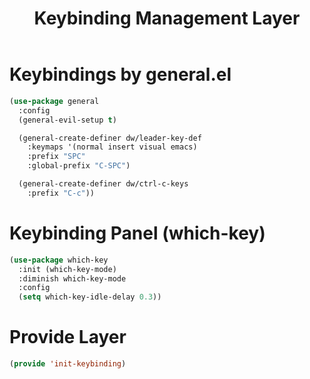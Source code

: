 #+title: Keybinding Management Layer
#+PROPERTY: header-args:emacs-lisp :tangle ~/.emacs.d/etc/init-keybinding.el

* Keybindings by general.el
#+begin_src emacs-lisp
(use-package general
  :config
  (general-evil-setup t)

  (general-create-definer dw/leader-key-def
    :keymaps '(normal insert visual emacs)
    :prefix "SPC"
    :global-prefix "C-SPC")

  (general-create-definer dw/ctrl-c-keys
    :prefix "C-c"))
#+end_src

* Keybinding Panel (which-key)
#+begin_src emacs-lisp
(use-package which-key
  :init (which-key-mode)
  :diminish which-key-mode
  :config
  (setq which-key-idle-delay 0.3))
#+end_src

* Provide Layer
#+begin_src emacs-lisp
(provide 'init-keybinding)
#+end_src

